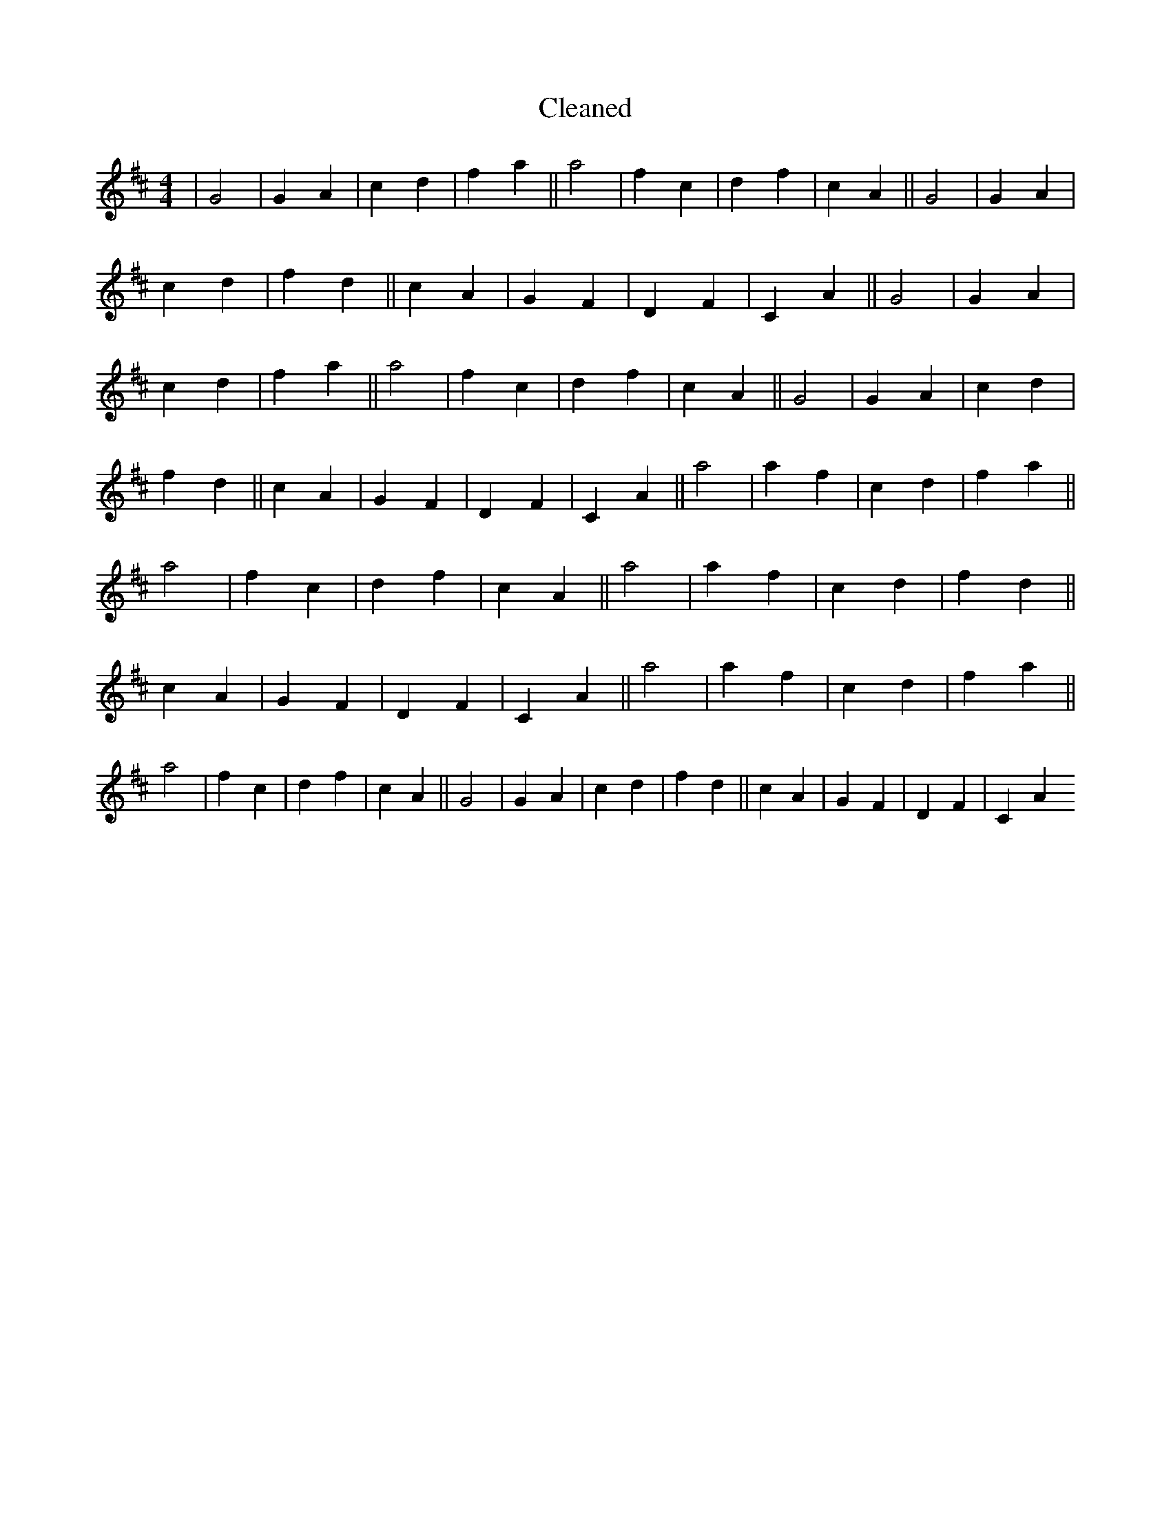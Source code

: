 X:93
T: Cleaned
M:4/4
K: DMaj
|G4|G2A2|c2d2|f2a2||a4|f2c2|d2f2|c2A2||G4|G2A2|c2d2|f2d2||c2A2|G2F2|D2F2|C2A2||G4|G2A2|c2d2|f2a2||a4|f2c2|d2f2|c2A2||G4|G2A2|c2d2|f2d2||c2A2|G2F2|D2F2|C2A2||a4|a2f2|c2d2|f2a2||a4|f2c2|d2f2|c2A2||a4|a2f2|c2d2|f2d2||c2A2|G2F2|D2F2|C2A2||a4|a2f2|c2d2|f2a2||a4|f2c2|d2f2|c2A2||G4|G2A2|c2d2|f2d2||c2A2|G2F2|D2F2|C2A2